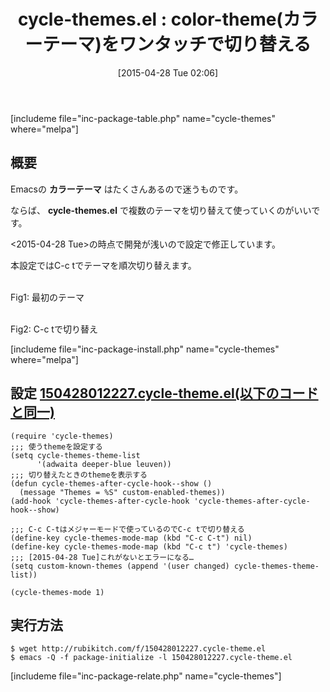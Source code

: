 #+BLOG: rubikitch
#+POSTID: 873
#+BLOG: rubikitch
#+DATE: [2015-04-28 Tue 02:06]
#+PERMALINK: cycle-themes
#+OPTIONS: toc:nil num:nil todo:nil pri:nil tags:nil ^:nil \n:t -:nil
#+ISPAGE: nil
#+DESCRIPTION:
# (progn (erase-buffer)(find-file-hook--org2blog/wp-mode))
#+BLOG: rubikitch
#+CATEGORY: テーマ設定
#+EL_PKG_NAME: cycle-themes
#+TAGS: 
#+EL_TITLE0: color-theme(カラーテーマ)をワンタッチで切り替える
#+EL_URL: 
#+begin: org2blog
#+TITLE: cycle-themes.el : color-theme(カラーテーマ)をワンタッチで切り替える
[includeme file="inc-package-table.php" name="cycle-themes" where="melpa"]

#+end:
** 概要
Emacsの *カラーテーマ* はたくさんあるので迷うものです。

ならば、 *cycle-themes.el* で複数のテーマを切り替えて使っていくのがいいです。

<2015-04-28 Tue>の時点で開発が浅いので設定で修正しています。

本設定ではC-c tでテーマを順次切り替えます。
# (progn (forward-line 1)(shell-command "screenshot-time.rb org_template" t))
#+ATTR_HTML: :width 480
[[file:/r/sync/screenshots/20150428021352.png]]
Fig1: 最初のテーマ

#+ATTR_HTML: :width 480
[[file:/r/sync/screenshots/20150428021356.png]]
Fig2: C-c tで切り替え

[includeme file="inc-package-install.php" name="cycle-themes" where="melpa"]
** 設定 [[http://rubikitch.com/f/150428012227.cycle-theme.el][150428012227.cycle-theme.el(以下のコードと同一)]]
#+BEGIN: include :file "/r/sync/junk/150428/150428012227.cycle-theme.el"
#+BEGIN_SRC fundamental
(require 'cycle-themes)
;;; 使うthemeを設定する
(setq cycle-themes-theme-list
      '(adwaita deeper-blue leuven))
;;; 切り替えたときのthemeを表示する
(defun cycle-themes-after-cycle-hook--show ()
  (message "Themes = %S" custom-enabled-themes))
(add-hook 'cycle-themes-after-cycle-hook 'cycle-themes-after-cycle-hook--show)

;;; C-c C-tはメジャーモードで使っているのでC-c tで切り替える
(define-key cycle-themes-mode-map (kbd "C-c C-t") nil)
(define-key cycle-themes-mode-map (kbd "C-c t") 'cycle-themes)
;;; [2015-04-28 Tue]これがないとエラーになる…
(setq custom-known-themes (append '(user changed) cycle-themes-theme-list))

(cycle-themes-mode 1)
#+END_SRC

#+END:

** 実行方法
#+BEGIN_EXAMPLE
$ wget http://rubikitch.com/f/150428012227.cycle-theme.el
$ emacs -Q -f package-initialize -l 150428012227.cycle-theme.el
#+END_EXAMPLE

# /r/sync/screenshots/20150428021352.png http://rubikitch.com/wp-content/uploads/2015/04/wpid-20150428021352.png
# /r/sync/screenshots/20150428021356.png http://rubikitch.com/wp-content/uploads/2015/04/wpid-20150428021356.png
[includeme file="inc-package-relate.php" name="cycle-themes"]
